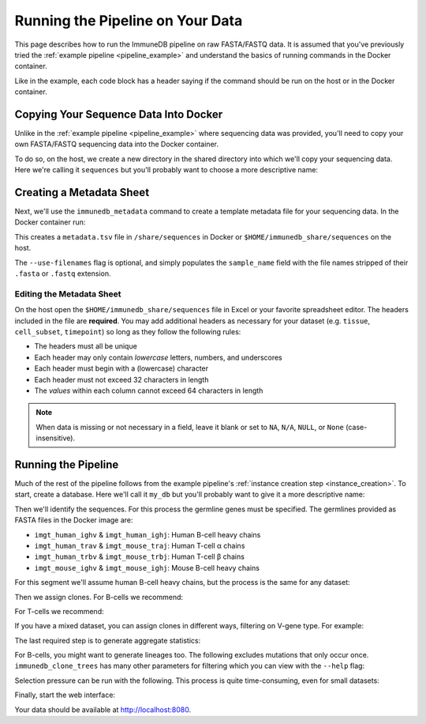 Running the Pipeline on Your Data
*********************************

This page describes how to run the ImmuneDB pipeline on raw FASTA/FASTQ data.
It is assumed that you've previously tried the :ref:`example pipeline
<pipeline_example>` and understand the basics of running commands in the Docker
container.

Like in the example, each code block has a header saying if the command should
be run on the host or in the Docker container.

Copying Your Sequence Data Into Docker
======================================
Unlike in the :ref:`example pipeline <pipeline_example>` where sequencing data
was provided, you'll need to copy your own FASTA/FASTQ sequencing data into the
Docker container.

To do so, on the host, we create a new directory in the shared directory
into which we'll copy your sequencing data.  Here we're calling it
``sequences`` but you'll probably want to choose a more descriptive name:

.. code-block:: bash
   :caption: Run on Host

   $ mkdir $HOME/immunedb_share/sequences
   $ cp PATH_TO_SEQUENCES $HOME/immunedb_share/sequences


Creating a Metadata Sheet
==================================
Next, we'll use the ``immunedb_metadata`` command to create a template metadata
file for your sequencing data.  In the Docker container run:

.. code-block:: bash
   :caption: Run in Docker

   $ cd /share/sequences
   $ immunedb_metadata --use-filenames


This creates a ``metadata.tsv`` file in ``/share/sequences`` in Docker or
``$HOME/immunedb_share/sequences`` on the host.

The ``--use-filenames`` flag is optional, and simply populates the
``sample_name`` field with the file names stripped of their ``.fasta`` or
``.fastq`` extension.

Editing the Metadata Sheet
--------------------------
On the host open the ``$HOME/immunedb_share/sequences`` file in Excel or your
favorite spreadsheet editor.  The headers included in the file are
**required**.  You may add additional headers as necessary for your dataset
(e.g. ``tissue``, ``cell_subset``, ``timepoint``) so long as they follow the
following rules:

* The headers must all be unique
* Each header may only contain *lowercase* letters, numbers, and underscores
* Each header must begin with a (lowercase) character
* Each header must not exceed 32 characters in length
* The *values* within each column cannot exceed 64 characters in length

.. note::

   When data is missing or not necessary in a field, leave it blank or set to
   ``NA``, ``N/A``, ``NULL``, or ``None`` (case-insensitive).

Running the Pipeline
====================
Much of the rest of the pipeline follows from the example pipeline's
:ref:`instance creation step <instance_creation>`.  To start, create a
database.  Here we'll call it ``my_db`` but you'll probably want to give it a
more descriptive name:


.. code-block:: bash
   :caption: Run in Docker

   $ immunedb_admin create my_db /share/configs

Then we'll identify the sequences.  For this process the germline genes must be
specified.  The germlines provided as FASTA files in the Docker image are:

* ``imgt_human_ighv`` & ``imgt_human_ighj``: Human B-cell heavy chains
* ``imgt_human_trav`` & ``imgt_mouse_traj``: Human T-cell α chains
* ``imgt_human_trbv`` & ``imgt_mouse_trbj``: Human T-cell β chains
* ``imgt_mouse_ighv`` & ``imgt_mouse_ighj``: Mouse B-cell heavy chains

For this segment we'll assume human B-cell heavy chains, but the process is the
same for any dataset:

.. code-block:: bash
   :caption: Run in Docker

   $ immunedb_identify /share/configs/my_db.json \
         /root/germlines/imgt_human_ighv.fasta \
         /root/germlines imgt_human_ighj.fasta \
         /share/sequences
   $ immunedb_collapse /share/configs/my_db.json

Then we assign clones.  For B-cells we recommend:

.. code-block:: bash
   :caption: Run in Docker

   $ immunedb_clones /share/configs/my_db.json similarity

For T-cells we recommend:

.. code-block:: bash
   :caption: Run in Docker

   $ immunedb_clones /share/configs/my_db.json tcells

If you have a mixed dataset, you can assign clones in different ways, filtering
on V-gene type.  For example:

.. code-block:: bash
   :caption: Run in Docker

   $ immunedb_clones /share/configs/my_db.json similarity --gene IGHV
   $ immunedb_clones /share/configs/my_db.json tcells --gene TCRB


The last required step is to generate aggregate statistics:

.. code-block:: bash
   :caption: Run in Docker

    $ immunedb_sample_stats /share/configs/my_db.json
    $ immunedb_clone_stats /share/configs/my_db.json

For B-cells, you might want to generate lineages too.  The following excludes
mutations that only occur once.  ``immunedb_clone_trees`` has many other
parameters for filtering which you can view with the ``--help`` flag:

.. code-block:: bash
   :caption: Run in Docker

    $  immunedb_clone_trees /share/configs/my_db.json --min-mut-copies 2

Selection pressure can be run with the following.  This process is quite
time-consuming, even for small datasets:

.. code-block:: bash
   :caption: Run in Docker

    $ immunedb_clone_pressure /share/configs/my_db.json \
         /apps/baseline/Baseline_Main.r

Finally, start the web interface:

.. code-block:: bash
   :caption: Run in Docker

    $ serve_immunedb.sh /share/configs/my_db.json

Your data should be available at http://localhost:8080.
